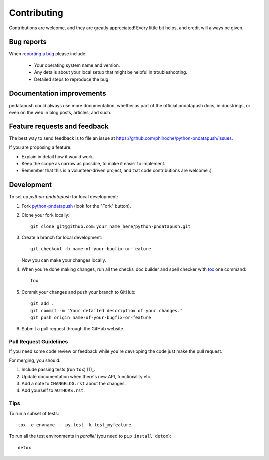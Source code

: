============
Contributing
============

Contributions are welcome, and they are greatly appreciated! Every
little bit helps, and credit will always be given.

Bug reports
===========

When `reporting a bug <https://github.com/philroche/python-pndatapush/issues>`_ please include:

    * Your operating system name and version.
    * Any details about your local setup that might be helpful in troubleshooting.
    * Detailed steps to reproduce the bug.

Documentation improvements
==========================

pndatapush could always use more documentation, whether as part of the
official pndatapush docs, in docstrings, or even on the web in blog posts,
articles, and such.

Feature requests and feedback
=============================

The best way to send feedback is to file an issue at https://github.com/philroche/python-pndatapush/issues.

If you are proposing a feature:

* Explain in detail how it would work.
* Keep the scope as narrow as possible, to make it easier to implement.
* Remember that this is a volunteer-driven project, and that code contributions are welcome :)

Development
===========

To set up `python-pndatapush` for local development:

1. Fork `python-pndatapush <https://github.com/philroche/python-pndatapush>`_
   (look for the "Fork" button).
2. Clone your fork locally::

    git clone git@github.com:your_name_here/python-pndatapush.git

3. Create a branch for local development::

    git checkout -b name-of-your-bugfix-or-feature

   Now you can make your changes locally.

4. When you're done making changes, run all the checks, doc builder and spell checker with `tox <http://tox.readthedocs.org/en/latest/install.html>`_ one command::

    tox

5. Commit your changes and push your branch to GitHub::

    git add .
    git commit -m "Your detailed description of your changes."
    git push origin name-of-your-bugfix-or-feature

6. Submit a pull request through the GitHub website.

Pull Request Guidelines
-----------------------

If you need some code review or feedback while you're developing the code just make the pull request.

For merging, you should:

1. Include passing tests (run ``tox``) [1]_.
2. Update documentation when there's new API, functionality etc.
3. Add a note to ``CHANGELOG.rst`` about the changes.
4. Add yourself to ``AUTHORS.rst``.



Tips
----

To run a subset of tests::

    tox -e envname -- py.test -k test_myfeature

To run all the test environments in *parallel* (you need to ``pip install detox``)::

    detox
